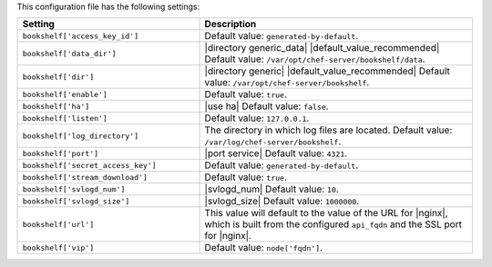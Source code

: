 .. The contents of this file are included in multiple topics.
.. This file should not be changed in a way that hinders its ability to appear in multiple documentation sets.

This configuration file has the following settings:

.. list-table::
   :widths: 200 300
   :header-rows: 1

   * - Setting
     - Description
   * - ``bookshelf['access_key_id']``
     - Default value: ``generated-by-default``.
   * - ``bookshelf['data_dir']``
     - |directory generic_data| |default_value_recommended| Default value: ``/var/opt/chef-server/bookshelf/data``.
   * - ``bookshelf['dir']``
     - |directory generic| |default_value_recommended| Default value: ``/var/opt/chef-server/bookshelf``.
   * - ``bookshelf['enable']``
     - Default value: ``true``.
   * - ``bookshelf['ha']``
     - |use ha| Default value: ``false``.
   * - ``bookshelf['listen']``
     - Default value: ``127.0.0.1``.
   * - ``bookshelf['log_directory']``
     - The directory in which log files are located. Default value: ``/var/log/chef-server/bookshelf``.
   * - ``bookshelf['port']``
     - |port service| Default value: ``4321``.
   * - ``bookshelf['secret_access_key']``
     - Default value: ``generated-by-default``.
   * - ``bookshelf['stream_download']``
     - Default value: ``true``.
   * - ``bookshelf['svlogd_num']``
     - |svlogd_num| Default value: ``10``.
   * - ``bookshelf['svlogd_size']``
     - |svlogd_size| Default value: ``1000000``.
   * - ``bookshelf['url']``
     - This value will default to the value of the URL for |nginx|, which is built from the configured ``api_fqdn`` and the SSL port for |nginx|.
   * - ``bookshelf['vip']``
     - Default value: ``node['fqdn']``.